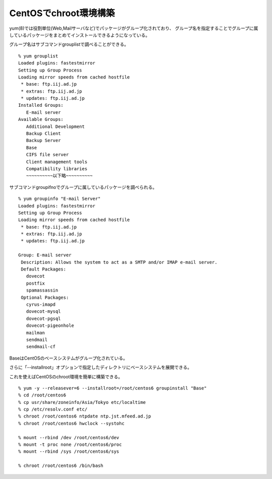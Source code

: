 CentOSでchroot環境構築
=======================================



.. author:: default
.. categories:: centos
.. tags:: centos, chroot
.. comments::


yum(8)では役割単位(Web,Mailサーバなど)でパッケージがグループ化されており、
グループ名を指定することでグループに属しているパッケージをまとめてインストールできるようになっている。

グループ名はサブコマンドgrouplistで調べることができる。

::

  % yum grouplist
  Loaded plugins: fastestmirror
  Setting up Group Process
  Loading mirror speeds from cached hostfile
   * base: ftp.iij.ad.jp
   * extras: ftp.iij.ad.jp
   * updates: ftp.iij.ad.jp
  Installed Groups:
     E-mail server
  Available Groups:
     Additional Development
     Backup Client
     Backup Server
     Base
     CIFS file server
     Client management tools
     Compatibility libraries
     ~~~~~~~~~~以下略~~~~~~~~~~

サブコマンドgroupifnoでグループに属しているパッケージを調べられる。

::

  % yum groupinfo "E-mail Server"
  Loaded plugins: fastestmirror
  Setting up Group Process
  Loading mirror speeds from cached hostfile
   * base: ftp.iij.ad.jp
   * extras: ftp.iij.ad.jp
   * updates: ftp.iij.ad.jp

  Group: E-mail server
   Description: Allows the system to act as a SMTP and/or IMAP e-mail server.
   Default Packages:
     dovecot
     postfix
     spamassassin
   Optional Packages:
     cyrus-imapd
     dovecot-mysql
     dovecot-pgsql
     dovecot-pigeonhole
     mailman
     sendmail
     sendmail-cf


BaseはCentOSのベースシステムがグループ化されている。

さらに「--installroot」オプションで指定したディレクトリにベースシステムを展開できる。

これを使えばCentOSのchroot環境を簡単に構築できる。

::

  % yum -y --releasever=6 --installroot=/root/centos6 groupinstall "Base"
  % cd /root/centos6
  % cp usr/share/zoneinfo/Asia/Tokyo etc/localtime
  % cp /etc/resolv.conf etc/
  % chroot /root/centos6 ntpdate ntp.jst.mfeed.ad.jp
  % chroot /root/centos6 hwclock --systohc

  % mount --rbind /dev /root/centos6/dev
  % mount -t proc none /root/centos6/proc
  % mount --rbind /sys /root/centos6/sys

  % chroot /root/centos6 /bin/bash
